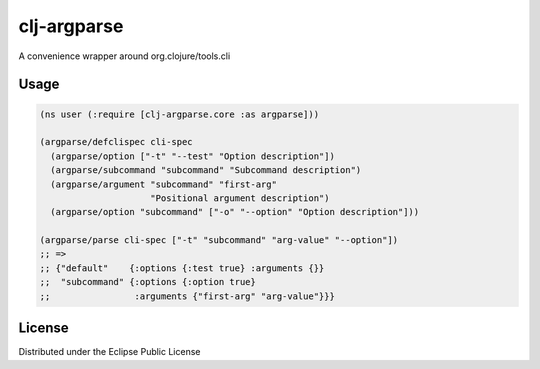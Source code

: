 clj-argparse
============

A convenience wrapper around org.clojure/tools.cli

.. image:: https://img.shields.io/clojars/v/org.clojars.rmremizov/clj-argparse.svg
   :target: https://clojars.org/org.clojars.rmremizov/clj-argparse
   :alt: Clojars Project

Usage
-----

.. code:: clojure

    (ns user (:require [clj-argparse.core :as argparse]))

    (argparse/defclispec cli-spec
      (argparse/option ["-t" "--test" "Option description"])
      (argparse/subcommand "subcommand" "Subcommand description")
      (argparse/argument "subcommand" "first-arg"
                         "Positional argument description")
      (argparse/option "subcommand" ["-o" "--option" "Option description"]))

    (argparse/parse cli-spec ["-t" "subcommand" "arg-value" "--option"])
    ;; =>
    ;; {"default"    {:options {:test true} :arguments {}}
    ;;  "subcommand" {:options {:option true}
    ;;                :arguments {"first-arg" "arg-value"}}}

License
-------

Distributed under the Eclipse Public License

